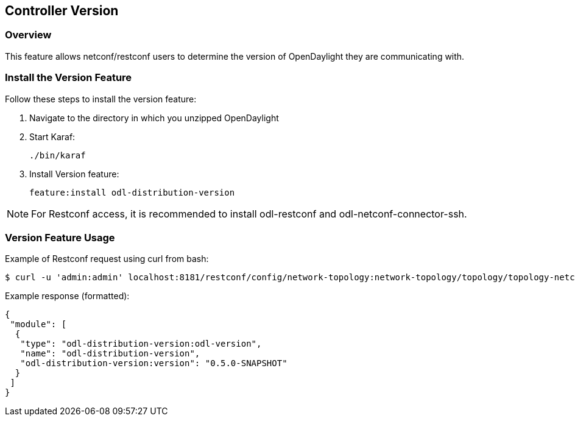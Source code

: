 == Controller Version

=== Overview

This feature allows netconf/restconf users to determine the version of
OpenDaylight they are communicating with.

=== Install the Version Feature

Follow these steps to install the version feature:

. Navigate to the directory in which you unzipped OpenDaylight
. Start Karaf:
+
 ./bin/karaf
+
. Install Version feature:
+
 feature:install odl-distribution-version

NOTE: For Restconf access, it is recommended to install odl-restconf
and odl-netconf-connector-ssh.

=== Version Feature Usage

Example of Restconf request using curl from bash:
```
$ curl -u 'admin:admin' localhost:8181/restconf/config/network-topology:network-topology/topology/topology-netconf/node/controller-config/yang-ext:mount/config:modules/module/odl-distribution-version:odl-version/odl-distribution-version
```
Example response (formatted):
```
{
 "module": [
  {
   "type": "odl-distribution-version:odl-version",
   "name": "odl-distribution-version",
   "odl-distribution-version:version": "0.5.0-SNAPSHOT"
  }
 ]
}
```
